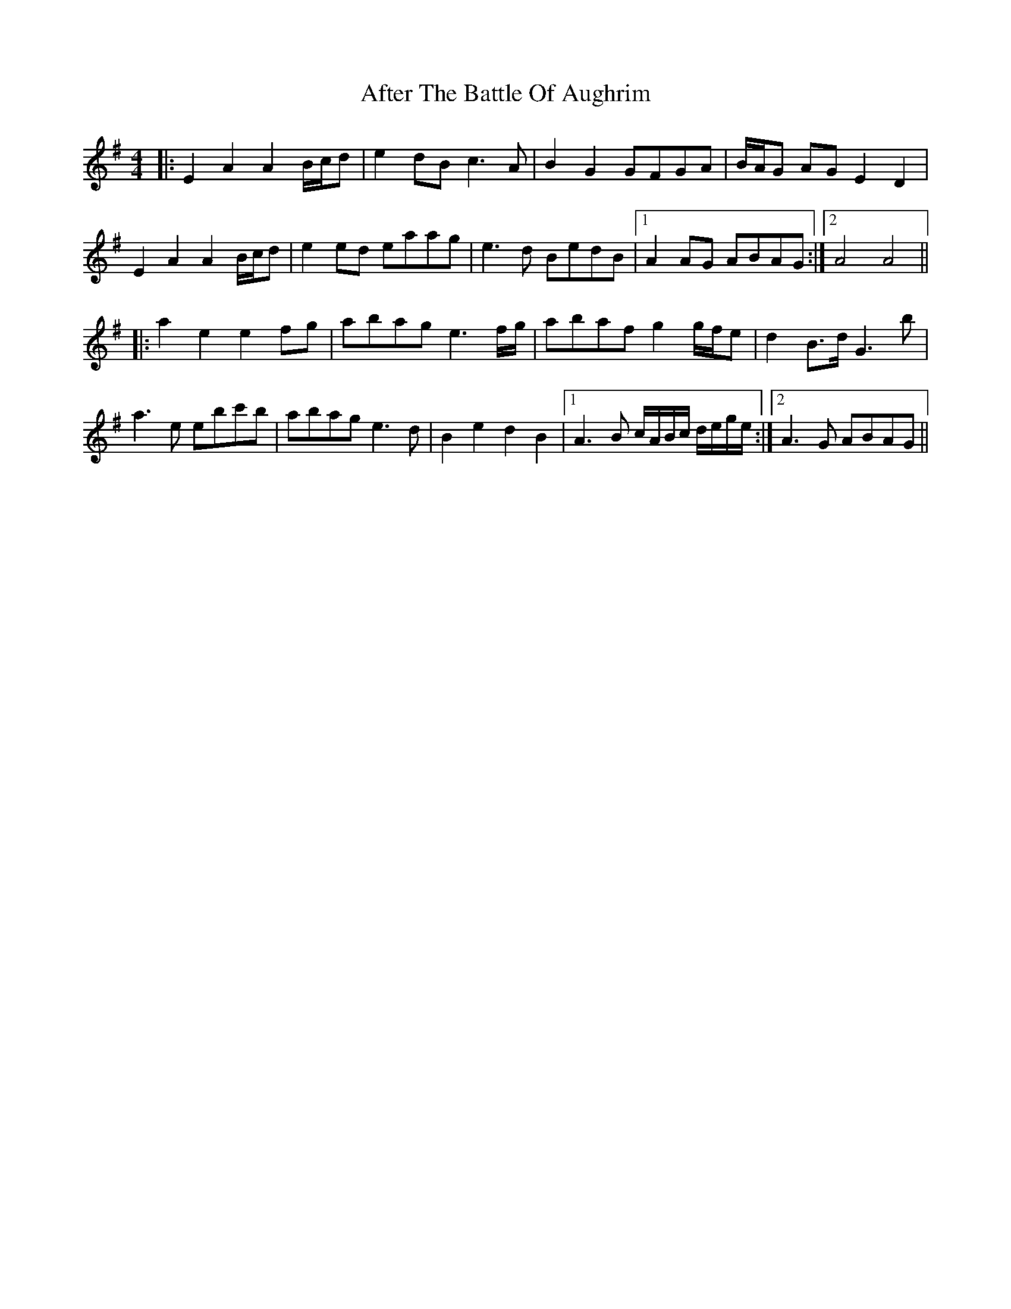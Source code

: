 X: 674
T: After The Battle Of Aughrim
R: march
M: 
K: Adorian
M:4/4
|:E2A2 A2B/c/d|e2dB c3A|B2G2 GFGA|B/A/G AG E2D2|
E2A2 A2B/c/d|e2ed eaag|e3d BedB|1 A2AG ABAG:|2 A4 A4||
|:a2e2 e2fg|abag e3f/g/|abaf g2g/f/e|d2B>d G3b|
a3e ebc'b|abag e3d|B2e2 d2B2|1 A3B c/A/B/c/ d/e/g/e/:|2 A3G ABAG||

